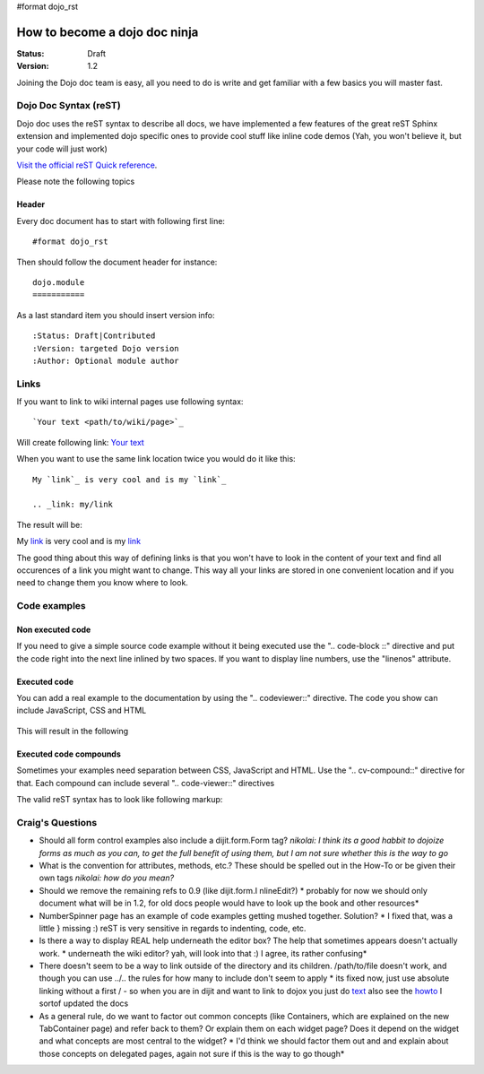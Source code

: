 #format dojo_rst

How to become a dojo doc ninja
==============================

:Status: Draft
:Version: 1.2

.. image:: http://media.dojocampus.org/images/docs/dojodocninja.png
   :alt: Dojo Doc ninja
   :class: imageFloatRight;

Joining the Dojo doc team is easy, all you need to do is write and get familiar with a few basics you will master fast.

Dojo Doc Syntax (reST)
----------------------

Dojo doc uses the reST syntax to describe all docs, we have implemented a few features of the great reST Sphinx extension and implemented dojo specific ones to provide cool stuff like inline code demos (Yah, you won't believe it, but your code will just work)

`Visit the official reST Quick reference <http://docutils.sourceforge.net/docs/user/rst/quickref.html>`_.

Please note the following topics

Header
~~~~~~

Every doc document has to start with following first line::

  #format dojo_rst

Then should follow the document header for instance::

  dojo.module
  ===========

As a last standard item you should insert version info::

  :Status: Draft|Contributed
  :Version: targeted Dojo version
  :Author: Optional module author

Links
-----

If you want to link to wiki internal pages use following syntax::

  `Your text <path/to/wiki/page>`_

Will create following link: `Your text <path/to/wiki/page>`_

When you want to use the same link location twice you would do it like this::

  My `link`_ is very cool and is my `link`_

  .. _link: my/link

The result will be:

My `link`_ is very cool and is my `link`_

.. _link: my/link

The good thing about this way of defining links is that you won't have to look in the content of your text and find all occurences of a link you might want to change. This way all your links are stored in one convenient location and if you need to change them you know where to look.

Code examples
-------------

Non executed code
~~~~~~~~~~~~~~~~~

If you need to give a simple source code example without it being executed use the ".. code-block ::" directive and put the code right into the next line inlined by two spaces. If you want to display line numbers, use the "linenos" attribute.

  .. code-block :: javascript
    :linenos:

    .. code-block :: javascript
      :linenos:

      <script type="text/javascript">alert("Your code");</script>

Executed code
~~~~~~~~~~~~~

You can add a real example to the documentation by using the ".. codeviewer::" directive. The code you show can include JavaScript, CSS and HTML

  .. code-block :: javascript
    :linenos:

    .. codeviewer::

    <script type="text/javascript">dojo.require("dijit.form.Button");</script>
    <div class="nihilo">
       <div dojoType="dijit.form.Button">whatever</div>
    </div>

This will result in the following 


.. codeviewer::

  <script type="text/javascript">dojo.require("dijit.form.Button");</script>
  <div class="nihilo">
     <div dojoType="dijit.form.Button">whatever</div>
  </div>

Executed code compounds
~~~~~~~~~~~~~~~~~~~~~~~

Sometimes your examples need separation between CSS, JavaScript and HTML. Use the ".. cv-compound::" directive for that. Each compound can include several ".. code-viewer::" directives

.. cv-compound:b:

  First we declare the CSS

  .. cv:: css
    :label: The CSS

    <style type="text/css">
    .fohooo { color: #15d32a; font-size: 16px; }
    </style>

  The HTML snippet simply defines the markup of your code. Dojo will then parse the DOM nodes and create the widgets programatically. 
    
    * Programmatic code generation
    * Dom manipulation

  .. cv:: html
    :label: This is the HTML of the example

    <div id="fohooo" class="fohooo">Click Me</div>
    <div id="fohooooooo" class="fohooo">Don't click Me</div>
    <div dojoType="foohooo" class="fohooo">Or Me</div>

  This is the JavaScript code of your example. Simply paste both HMTL and JavaScript into the browser.

  .. cv:: javascript
    :label: And the JavaScript code

    <script type="text/javascript">
    dojo.declare("foohooo", [dijit._Widget,dijit._Templated], {
       templateString: '<div dojoAttachEvent="onclick: _foo">Example: <span dojoAttachPoint="containerNode"></span></div>',
       _foo: function(){
          alert("foo");
       }
    });
    dojo.addOnLoad(function(){
      var widget = new foohooo({id: "test_foohooo"}, dojo.byId("fohooo"));
    });
    </script>

The valid reST syntax has to look like following markup:


.. code-block :: html
  :linenos:

  .. cv-compound::

    First we declare the CSS

    .. cv:: css
      :label: The CSS
      
       <style type="text/css">
       </style>

    The HTML snippet simply defines the markup of your code. Dojo will then parse the DOM nodes and create the widgets programatically. 
    
      * Programmatic code generation
      * Dom manipulation

    .. cv:: html
      :label: This is the HTML of the example

      <div id="fohooo" class="fohooo">Click Me</div>
      <div id="fohooooooo" class="fohooo">Don't click Me</div>
      <div dojoType="foohooo" class="fohooo">Or Me</div>

    This is the JavaScript code of your example. Simply paste both HMTL and JavaScript into the browser.

    .. cv:: javascript
      :label: And the JavaScript code

      <script type="text/javascript">
      dojo.declare("foohooo", [dijit._Widget,dijit._Templated], {
         templateString: '<div dojoAttachEvent="onclick: _foo">Example: <span dojoAttachPoint="containerNode"></span></div>',
         _foo: function(){
            alert("foo");
         }
      });
      dojo.addOnLoad(function(){
        var widget = new foohooo({id: "test_foohooo"}, dojo.byId("fohooo"));
      });
      </script>
      
Craig's Questions
-----------------

- Should all form control examples also include a dijit.form.Form tag?
  *nikolai: I think its a good habbit to dojoize forms as much as you can, to get the full benefit of using them, but I am not sure whether this is the way to go*
- What is the convention for attributes, methods, etc.?  These should be spelled out in the How-To or be given 
  their own tags
  *nikolai: how do you mean?*
- Should we remove the remaining refs to 0.9 (like dijit.form.I nlineEdit?)
  * probably for now we should only document what will be in 1.2, for old docs people would have to look up the book and other resources*
- NumberSpinner page has an example of code examples getting mushed together.  Solution?
  * I fixed that, was a little } missing :) reST is very sensitive in regards to indenting, code, etc.
- Is there a way to display REAL help underneath the editor box?  The help that sometimes appears doesn't
  actually work.
  * underneath the wiki editor? yah, will look into that :) I agree, its rather confusing*
- There doesn't seem to be a way to link outside of the directory and its children.  /path/to/file doesn't work, and
  though you can use ../.. the rules for how many to include don't seem to apply
  * its fixed now, just use absolute linking without a first / - so when you are in dijit and want to link to dojox you just do `text <dojox/foo>`_ also see the `howto <howto>`_ I sortof updated the docs
- As a general rule, do we want to factor out common concepts (like Containers, which are explained on the new
  TabContainer page) and refer back to them?  Or explain them on each widget page?  Does it depend on the widget
  and what concepts are most central to the widget?
  * I'd think we should factor them out and and explain about those concepts on delegated pages, again not sure if this is the way to go though*
